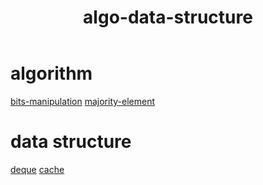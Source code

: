 :PROPERTIES:
:ID:       96476f16-8044-4917-b794-53e8572d68f7
:END:
#+title: algo-data-structure

* algorithm
[[id:231e9143-82a2-4d13-968f-216279447f12][bits-manipulation]]
[[id:a753702f-0d63-432d-8d36-3dbfca0596be][majority-element]]

* data structure
[[id:0f42f7e3-222e-4a53-a981-e53aee300f68][deque]]
[[id:f12f8b17-0d81-4950-a475-ec8c572ec770][cache]]
